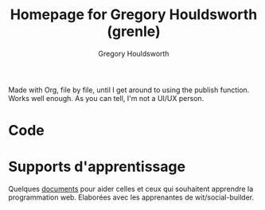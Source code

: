 #+TITLE: Homepage for Gregory Houldsworth (grenle)
#+AUTHOR: Gregory Houldsworth

[[file:assets/grenle-logo.svg]]

Made with Org, file by file, until I get around to using the
publish function. Works well enough. As you can tell, I'm
not a UI/UX person.

* Code

* Supports d'apprentissage

Quelques [[./wit/][documents]] pour aider celles et ceux qui souhaitent
apprendre la programmation web. Elaborées avec les
apprenantes de wit/social-builder.
